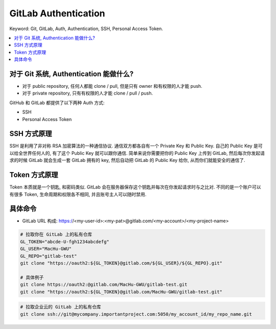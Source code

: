 GitLab Authentication
==============================================================================
Keyword: Git, GitLab, Auth, Authentication, SSH, Personal Access Token.

.. contents::
    :class: this-will-duplicate-information-and-it-is-still-useful-here
    :depth: 1
    :local:


对于 Git 系统, Authentication 能做什么?
------------------------------------------------------------------------------
- 对于 public repository, 任何人都能 clone / pull, 但是只有 owner 和有权限的人才能 push.
- 对于 private repository, 只有有权限的人才能 clone / pull / push.


GitHub 和 GitLab 都提供了以下两种 Auth 方式:

- SSH
- Personal Access Token


SSH 方式原理
------------------------------------------------------------------------------
SSH 是利用了非对称 RSA 加密算法的一种通信协议. 通信双方都各自有一个 Private Key 和 Public Key. 自己的 Public Key 是可以给全世界任何人的, 有了这个 Public Key 就可以跟你通信. 简单来说你需要把你的 Public Key 上传到 GitLab, 然后每次你发起请求的时候 GitLab 就会生成一套 GitLab 拥有的 key, 然后自动把 GitLab 的 Public Key 给你, 从而你们就能安全的通信了.


Token 方式原理
------------------------------------------------------------------------------
Token 本质就是一个钥匙, 和密码类似. GitLab 会在服务器保存这个钥匙并每次在你发起请求时与之比对. 不同的是一个账户可以有很多 Token, 生命周期和权限各不相同, 并且账号主人可以随时禁用.


具体命令
------------------------------------------------------------------------------

- GitLab URL 构成: https://<my-user-id>:<my-pat>@gitlab.com/<my-account>/<my-project-name>

.. code-block:: bash

    # 拉取你在 GitLab 上的私有仓库
    GL_TOKEN="abcde-U-fgh1234abcdefg"
    GL_USER="MacHu-GWU"
    GL_REPO="gitlab-test"
    git clone "https://oauth2:${GL_TOKEN}@gitlab.com/${GL_USER}/${GL_REPO}.git"

    # 具体例子
    git clone https://oauth2:@gitlab.com/MacHu-GWU/gitlab-test.git
    git clone "https://oauth2:${GL_TOKEN}@gitlab.com/MacHu-GWU/gitlab-test.git"

.. code-block:: bash

    # 拉取企业云的 GitLab 上的私有仓库
    git clone ssh://git@mycompany.importantproject.com:5050/my_account_id/my_repo_name.git
